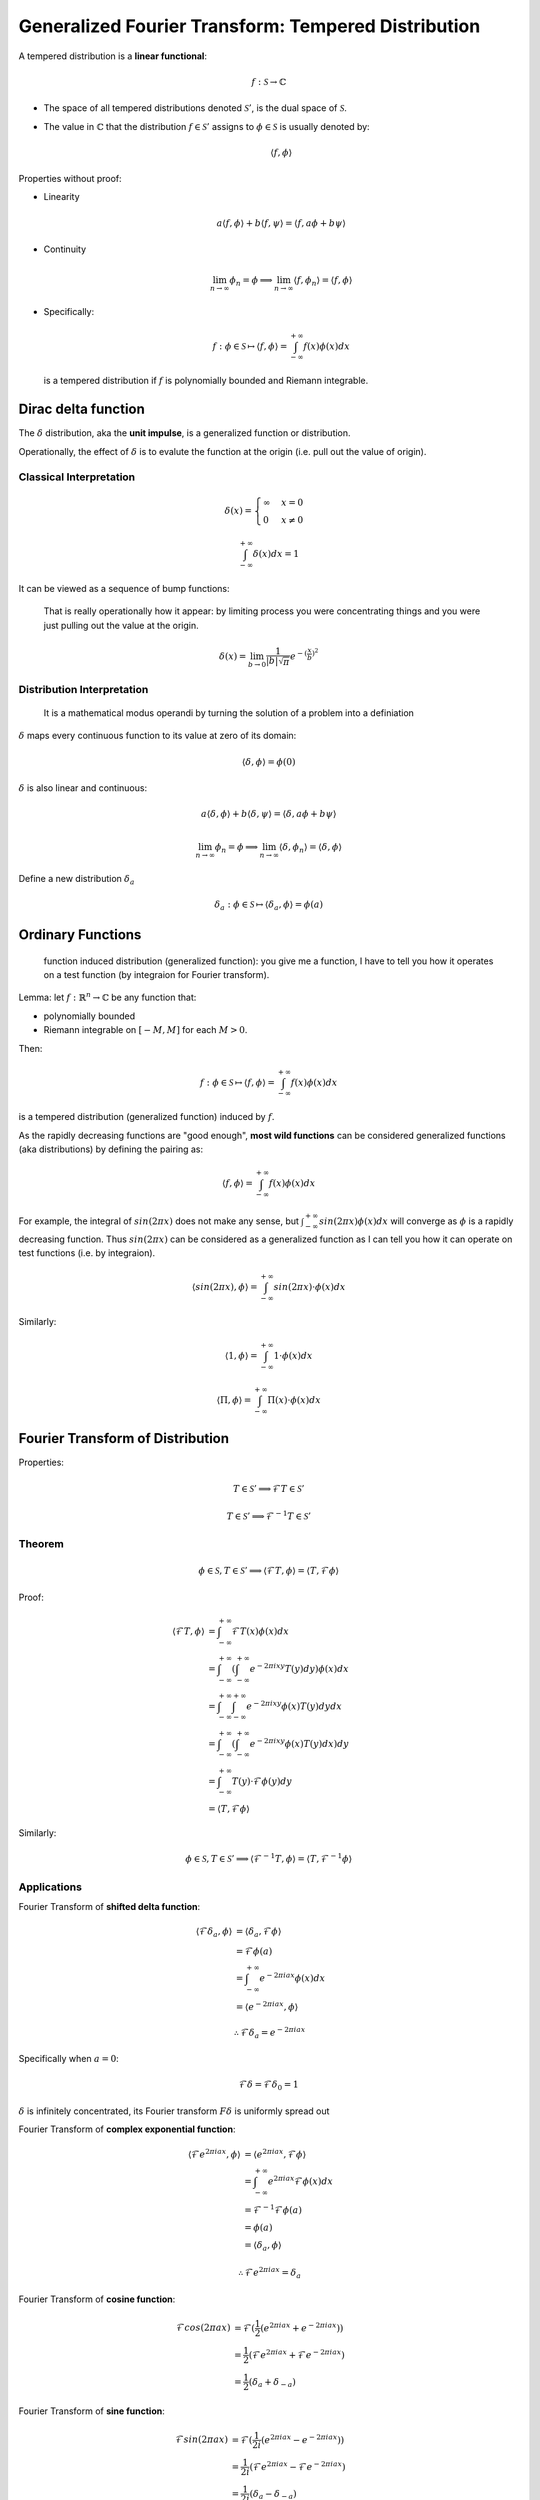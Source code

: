####################################################
Generalized Fourier Transform: Tempered Distribution
####################################################

.. default-role:: math

A tempered distribution is a **linear functional**:

.. math::

   f: \mathcal{S} \to \mathbb{C}

- The space of all tempered distributions denoted `\mathcal{S}'`, is the dual
  space of `\mathcal{S}`.

- The value in `\mathbb{C}` that the distribution `f \in \mathcal{S}'` assigns to
  `\phi \in \mathcal{S}` is usually denoted by:

  .. math::
  
     \langle f, \phi \rangle

Properties without proof:

- Linearity

  .. math::

     a \langle f, \phi \rangle + b \langle f, \psi \rangle =
     \langle f, a \phi + b \psi \rangle

- Continuity

  .. math::

     \lim_{n \to \infty} \phi_n = \phi
     \implies
     \lim_{n \to \infty} \langle f, \phi_n \rangle = \langle f, \phi \rangle

- Specifically:

  .. math::
  
     f: \phi \in \mathcal{S} \mapsto
       \langle f, \phi \rangle = \int_{-\infty}^{+\infty} f(x) \phi(x) dx

  is a tempered distribution if `f` is polynomially bounded and Riemann
  integrable.

Dirac delta function
====================

The `\delta` distribution, aka the **unit impulse**, is a generalized function
or distribution.

Operationally, the effect of `\delta` is to evalute the function at the origin
(i.e. pull out the value of origin).

Classical Interpretation
------------------------

.. math::

   \delta (x) =
   \begin{cases}
     \infty & x = 0
     \\
     0 & x \ne 0
   \end{cases}

.. math::

   \int_{-\infty}^{+\infty} \delta (x) dx = 1

It can be viewed as a sequence of bump functions:

    That is really operationally how it appear:
    by limiting process you were concentrating things and you were just pulling out
    the value at the origin.

.. math::

   \delta(x) = \lim_{b \to 0} \frac{1}{|b| \sqrt{\pi}} e^{-(\frac{x}{b})^2}

Distribution Interpretation
---------------------------

   It is a mathematical modus operandi by turning the solution of a problem
   into a definiation

`\delta` maps every continuous function to its value at zero of its domain:

.. math::

   \langle \delta, \phi \rangle = \phi(0)

`\delta` is also linear and continuous:

.. math::

   a \langle \delta, \phi \rangle + b \langle \delta, \psi \rangle =
   \langle \delta, a \phi + b \psi \rangle

.. math::

   \lim_{n \to \infty} \phi_n = \phi
   \implies
   \lim_{n \to \infty} \langle \delta, \phi_n \rangle =
   \langle \delta, \phi \rangle

Define a new distribution `\delta_a`

.. math::

   \delta_a: \phi \in \mathcal{S} \mapsto
     \langle \delta_a, \phi \rangle = \phi(a)

Ordinary Functions
==================

    function induced distribution (generalized function):
    you give me a function, I have to tell you how it operates on a test
    function (by integraion for Fourier transform).

Lemma: let `f : \mathbb{R}^n \to \mathbb{C}` be any function that:

- polynomially bounded

- Riemann integrable on `[−M, M]` for each `M > 0`.

Then:

.. math::

   f: \phi \in \mathcal{S} \mapsto
     \langle f, \phi \rangle = \int_{-\infty}^{+\infty} f(x) \phi(x) dx

is a tempered distribution (generalized function) induced by `f`.

As the rapidly decreasing functions are "good enough", **most wild functions**
can be considered generalized functions (aka distributions) by defining the
pairing as:

.. math::

   \langle f, \phi \rangle = \int_{-\infty}^{+\infty} f(x) \phi(x) dx

For example, the integral of `sin(2 \pi x)` does not make any sense,
but `\int_{-\infty}^{+\infty} sin(2 \pi x) \phi(x) dx` will converge as `\phi`
is a rapidly decreasing function. Thus `sin(2 \pi x)` can be considered as a
generalized function as I can tell you how it can operate on test functions
(i.e. by integraion).

.. math::

   \langle sin(2 \pi x), \phi \rangle =
   \int_{-\infty}^{+\infty} sin(2 \pi x) \cdot \phi (x) dx

Similarly:

.. math::

   \langle 1, \phi \rangle =
   \int_{-\infty}^{+\infty} 1 \cdot \phi (x) dx

   \langle \Pi, \phi \rangle =
   \int_{-\infty}^{+\infty} \Pi(x) \cdot \phi (x) dx

Fourier Transform of Distribution
=================================

Properties:

.. math::

   T \in \mathcal{S}' \implies
     \mathcal{F} T \in \mathcal{S}'

.. math::

   T \in \mathcal{S}' \implies
     \mathcal{F}^{-1} T \in \mathcal{S}'

Theorem
-------

.. math::

   \phi \in \mathcal{S}, T \in \mathcal{S}' \implies
   \langle \mathcal{F} T, \phi \rangle =
     \langle T, \mathcal{F} \phi \rangle

Proof:

.. math::

   \langle \mathcal{F} T, \phi \rangle & =
     \int_{-\infty}^{+\infty} \mathcal{F} T (x) \phi (x) dx
     \\ & =
     \int_{-\infty}^{+\infty} \left(
       \int_{-\infty}^{+\infty} e^{-2 \pi i x y} T(y) dy
     \right) \phi (x) dx
     \\ & =
     \int_{-\infty}^{+\infty}
       \int_{-\infty}^{+\infty} e^{-2 \pi i x y} \phi(x) T(y) dy dx
     \\ & =
     \int_{-\infty}^{+\infty} \left(
       \int_{-\infty}^{+\infty} e^{-2 \pi i x y} \phi(x) T(y) dx
     \right) dy
     \\ & =
     \int_{-\infty}^{+\infty}
       T(y) \cdot \mathcal{F} \phi (y) dy
     \\ & =
     \langle T, \mathcal{F} \phi \rangle

Similarly:

.. math::

   \phi \in \mathcal{S}, T \in \mathcal{S}' \implies
   \langle \mathcal{F}^{-1} T, \phi \rangle =
     \langle T, \mathcal{F}^{-1} \phi \rangle

Applications
------------

Fourier Transform of **shifted delta function**:

.. math::

   \langle \mathcal{F} \delta_a, \phi \rangle & =
     \langle \delta_a, \mathcal{F} \phi \rangle
     \\ & =
     \mathcal{F} \phi (a)
     \\ & =
     \int_{-\infty}^{+\infty} e^{-2 \pi i a x} \phi(x) dx
     \\ & =
     \langle e^{-2 \pi i a x}, \phi \rangle

.. math::

   \therefore
   \mathcal{F} \delta_a = e^{-2 \pi i a x}

Specifically when `a = 0`:

.. math::

   \mathcal{F} \delta = \mathcal{F} \delta_0 = 1

`\delta` is infinitely concentrated, its Fourier transform `F \delta` is
uniformly spread out

Fourier Transform of **complex exponential function**:

.. math::

   \langle \mathcal{F} e^{2 \pi i a x}, \phi \rangle & =
     \langle e^{2 \pi i a x}, \mathcal{F} \phi \rangle
     \\ & =
     \int_{-\infty}^{+\infty} e^{2 \pi i a x} \mathcal{F} \phi(x) dx
     \\ & =
     \mathcal{F}^{-1} \mathcal{F} \phi(a)
     \\ & =
     \phi(a)
     \\ & =
     \langle \delta_a, \phi \rangle
     
.. math::

   \therefore
   \mathcal{F} e^{2 \pi i a x} = \delta_a

Fourier Transform of **cosine function**:

.. math::

   \mathcal{F} cos(2 \pi a x) & =
     \mathcal{F} (\frac{1}{2} (e^{2 \pi i a x} + e^{-2 \pi i a x}))
     \\ & =
     \frac{1}{2} (\mathcal{F} e^{2 \pi i a x} + \mathcal{F} e^{-2 \pi i a x})
     \\ & =
     \frac{1}{2} (\delta_a + \delta_{-a})

Fourier Transform of **sine function**:

.. math::

   \mathcal{F} sin(2 \pi a x) & =
     \mathcal{F} (\frac{1}{2i} (e^{2 \pi i a x} - e^{-2 \pi i a x}))
     \\ & =
     \frac{1}{2i} (\mathcal{F} e^{2 \pi i a x} - \mathcal{F} e^{-2 \pi i a x})
     \\ & =
     \frac{1}{2i} (\delta_a - \delta_{-a})

Back to :doc:`index`.

.. disqus::
